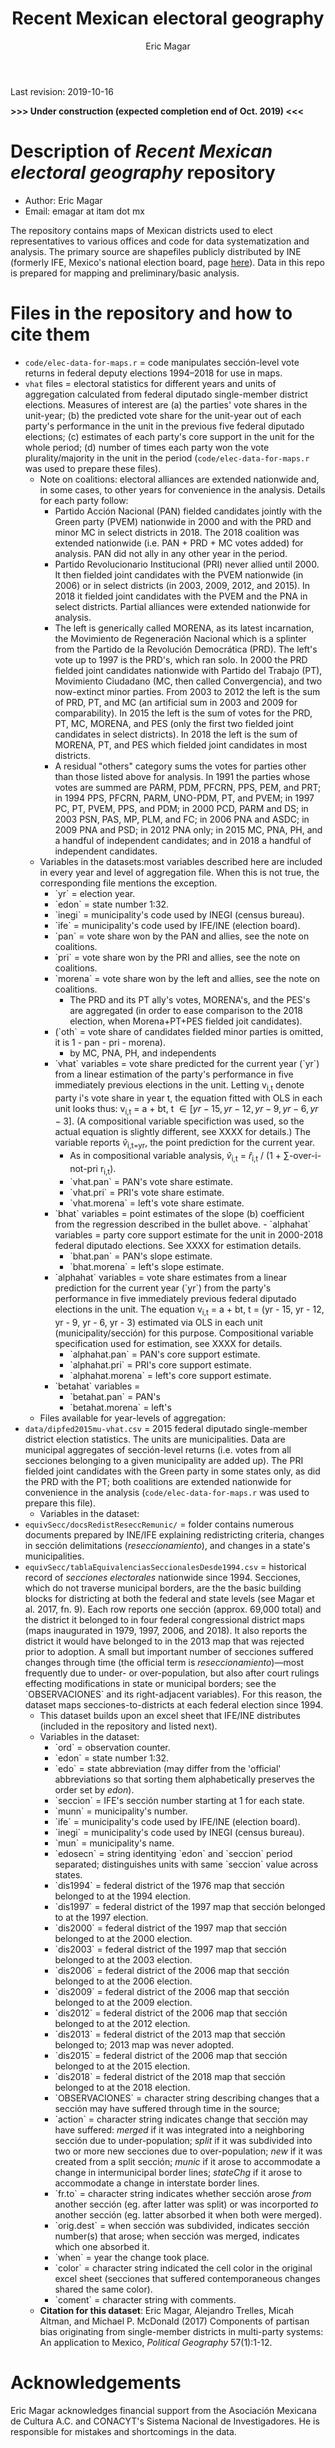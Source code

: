 #+TITLE: Recent Mexican electoral geography
#+AUTHOR: Eric Magar
Last revision: 2019-10-16

# Export to md: M-x org-md-export-to-markdown

*>>> Under construction (expected completion end of Oct. 2019) <<<*

* Description of /Recent Mexican electoral geography/ repository

- Author: Eric Magar
- Email: emagar at itam dot mx

The repository contains maps of Mexican districts used to elect representatives to various offices and code for data systematization and analysis. The primary source are shapefiles publicly distributed by INE (formerly IFE, Mexico's national election board, page [[https://cartografia.ife.org.mx/sige7/?cartografia][here]]). Data in this repo is prepared for mapping and preliminary/basic analysis.

* Files in the repository and how to cite them
- ~code/elec-data-for-maps.r~ = code manipulates sección-level vote returns in federal deputy elections 1994--2018 for use in maps.
- ~vhat~ files = electoral statistics for different years and units of aggregation calculated from federal diputado single-member district elections. Measures of interest are (a) the parties' vote shares in the unit-year; (b) the predicted vote share for the unit-year out of each party's performance in the unit in the previous five federal diputado elections; (c) estimates of each party's core support in the unit for the whole period; (d) number of times each party won the vote plurality/majority in the unit in the period (~code/elec-data-for-maps.r~ was used to prepare these files). 
  + Note on coalitions: electoral alliances are extended nationwide and, in some cases, to other years for convenience in the analysis. Details for each party follow:
    - Partido Acción Nacional (PAN) fielded candidates jointly with the Green party (PVEM) nationwide in 2000 and with the PRD and minor MC in select districts in 2018. The 2018 coalition was extended nationwide (i.e. PAN + PRD + MC votes added) for analysis. PAN did not ally in any other year in the period. 
    - Partido Revolucionario Institucional (PRI) never allied until 2000. It then fielded joint candidates with the PVEM nationwide (in 2006) or in select districts (in 2003, 2009, 2012, and 2015). In 2018 it fielded joint candidates with the PVEM and the PNA in select districts. Partial alliances were extended nationwide for analysis. 
    - The left is generically called MORENA, as its latest incarnation, the Movimiento de Regeneración Nacional which is a splinter from the Partido de la Revolución Democrática (PRD). The left's vote up to 1997 is the PRD's, which ran solo. In 2000 the PRD fielded joint candidates nationwide with Partido del Trabajo (PT), Movimiento Ciudadano (MC, then called Convergencia), and two now-extinct minor parties. From 2003 to 2012 the left is the sum of PRD, PT, and MC (an artificial sum in 2003 and 2009 for comparability). In 2015 the left is the sum of votes for the PRD, PT, MC, MORENA, and PES (only the first two fielded joint candidates in select districts). In 2018 the left is the sum of MORENA, PT, and PES which fielded joint candidates in most districts. 
    - A residual "others" category sums the votes for parties other than those listed above for analysis. In 1991 the parties whose votes are summed are PARM, PDM, PFCRN, PPS, PEM, and PRT; in 1994 PPS, PFCRN, PARM, UNO-PDM, PT, and PVEM; in 1997 PC, PT, PVEM, PPS, and PDM; in 2000 PCD, PARM and DS; in 2003 PSN, PAS, MP, PLM, and FC; in 2006 PNA and ASDC; in 2009 PNA and PSD; in 2012 PNA only; in 2015 MC, PNA, PH, and a handful of independent candidates; and in 2018 a handful of independent candidates.  
  + Variables in the datasets:<<codebookElec>> most variables described here are included in every year and level of aggregation file. When this is not true, the corresponding file mentions the exception. 
    * `yr` = election year.
    * `edon` = state number 1:32.
    * `inegi` = municipality's code used by INEGI (census bureau).
    * `ife` = municipality's code used by IFE/INE (election board).
    * `pan` = vote share won by the PAN and allies, see the note on coalitions. 
    * `pri` = vote share won by the PRI and allies, see the note on coalitions. 
    * `morena` = vote share won by the left and allies, see the note on coalitions. 
       - The PRD and its PT ally's votes, MORENA's, and the PES's are aggregated (in order to ease comparison to the 2018 election, when Morena+PT+PES fielded joit candidates).  
    * (`oth` = vote share of candidates fielded minor parties is omitted, it is 1 - pan - pri - morena). 
      - by MC, PNA, PH, and independents
    * `vhat` variables = vote share predicted for the current year (`yr`) from a linear estimation of the party's performance in five immediately previous elections in the unit. Letting v_{i,t} denote party i's vote share in year t, the equation fitted with OLS in each unit looks thus: v_{i,t} = a + bt, t \in [yr - 15, yr - 12, yr - 9, yr - 6, yr - 3]. (A compositional variable specifiction was used, so the actual equation is slightly different, see XXXX for details.) The variable reports \hat{v}_{i,t=yr}, the point prediction for the current year.
      - As in compositional variable analysis, \hat{v}_{i,t} = \hat{r}_{i,t} / (1 + \sum-over-i-not-pri r_{i,t}). 
      + `vhat.pan` = PAN's vote share estimate. 
      + `vhat.pri` = PRI's vote share estimate. 
      + `vhat.morena` = left's vote share estimate.
    * `bhat` variables = point estimates of the slope (b) coefficient from the regression described in the bullet above.     - `alphahat` variables = party core support estimate for the unit in 2000-2018 federal diputado elections. See XXXX for estimation details. 
      + `bhat.pan` = PAN's slope estimate. 
      + `bhat.morena` = left's slope estimate. 
    * `alphahat` variables = vote share estimates from a linear prediction for the current year (`yr`) from the party's performance in five immediately previous federal diputado elections in the unit. The equation v_{i,t} = a + bt, t = (yr - 15, yr - 12, yr - 9, yr - 6, yr - 3) estimated via OLS in each unit (municipality/sección) for this purpose. Compositional variable specification used for estimation, see XXXX for details.
      * `alphahat.pan` = PAN's core support estimate. 
      * `alphahat.pri` = PRI's core support estimate.
      * `alphahat.morena` = left's core support estimate.
    * `betahat` variables = 
      * `betahat.pan` = PAN's 
      * `betahat.morena` = left's 
  + Files available for year-levels of aggregation:

- ~data/dipfed2015mu-vhat.csv~ = 2015 federal diputado single-member district election statistics. The units are municipalities. Data are municipal aggregates of sección-level returns (i.e. votes from all secciones belonging to a given municipality are added up). The PRI fielded joint candidates with the Green party in some states only, as did the PRD with the PT; both coalitions are extended nationwide for convenience in the analysis (~code/elec-data-for-maps.r~ was used to prepare this file). 
  + Variables in the dataset:<<codebookElec>>
- ~equivSecc/docsRedistReseccRemunic/~ = folder contains numerous documents prepared by INE/IFE explaining redistricting criteria, changes in sección delimitations (/reseccionamiento/), and changes in a state's municipalities.
- ~equivSecc/tablaEquivalenciasSeccionalesDesde1994.csv~ = historical record of /secciones electorales/ nationwide since 1994. Secciones, which do not traverse municipal borders, are the the basic building blocks for districting at both the federal and state levels (see Magar et al. 2017, fn. 9). Each row reports one sección (approx. 69,000 total) and the district it belonged to in four federal congressional district maps (maps inaugurated in 1979, 1997, 2006, and 2018). It also reports the district it would have belonged to in the 2013 map that was rejected prior to adoption. A small but important number of secciones suffered changes through time (the official term is /reseccionamiento/)---most frequently due to under- or over-population, but also after court rulings effecting modifications in state or municipal borders; see the `OBSERVACIONES` and its right-adjacent variables). For this reason, the dataset maps secciones-to-districts at each federal election since 1994.  
  + This dataset builds upon an excel sheet that IFE/INE distributes (included in the repository and listed next).
  + Variables in the dataset:<<codebookEquiv>>
    - `ord` = observation counter.
    - `edon` = state number 1:32.
    - `edo` = state abbreviation (may differ from the 'official' abbreviations so that sorting them alphabetically preserves the order set by /edon/).
    - `seccion` = IFE's sección number starting at 1 for each state.
    - `munn` = municipality's number.
    - `ife` = municipality's code used by IFE/INE (election board).
    - `inegi` = municipality's code used by INEGI (census bureau).
    - `mun` = municipality's name.
    - `edosecn` = string identitying `edon` and `seccion` period separated; distinguishes units with same `seccion` value across states.
    - `dis1994` = federal district of the 1976 map that sección belonged to at the 1994 election.
    - `dis1997` = federal district of the 1997 map that sección belonged to at the 1997 election.
    - `dis2000` = federal district of the 1997 map that sección belonged to at the 2000 election.
    - `dis2003` = federal district of the 1997 map that sección belonged to at the 2003 election.
    - `dis2006` = federal district of the 2006 map that sección belonged to at the 2006 election.
    - `dis2009` = federal district of the 2006 map that sección belonged to at the 2009 election.
    - `dis2012` = federal district of the 2006 map that sección belonged to at the 2012 election.
    - `dis2013` = federal district of the 2013 map that sección belonged to; 2013 map was never adopted.
    - `dis2015` = federal district of the 2006 map that sección belonged to at the 2015 election.
    - `dis2018` = federal district of the 2018 map that sección belonged to at the 2018 election.
    - `OBSERVACIONES` = character string describing changes that a sección may have suffered through time in the source;
    - `action` = character string indicates change that sección may have suffered: /merged/ if it was integrated into a neighboring sección due to under-population; /split/ if it was subdivided into two or more new secciones due to over-population; /new/ if it was created from a split sección; /munic/ if it arose to accommodate a change in intermunicipal border lines; /stateChg/ if it arose to accommodate a change in interstate border lines.
    - `fr.to` = character string indicates whether sección arose /from/ another sección (eg. after latter was split) or was incorported /to/ another sección (eg. latter absorbed it when both were merged).
    - `orig.dest` = when sección was subdivided, indicates sección number(s) that arose; when sección was merged, indicates which one absorbed it.
    - `when` = year the change took place.
    - `color` = character string indicated the cell color in the original excel sheet (secciones that suffered contemporaneous changes shared the same color).
    - `coment` = character string with comments.
  + *Citation for this dataset*: Eric Magar, Alejandro Trelles, Micah Altman, and Michael P. McDonald (2017) Components of partisan bias originating from single-member districts in multi-party systems: An application to Mexico, /Political Geography/ 57(1):1-12. 
* Acknowledgements
Eric Magar acknowledges financial support from the Asociación Mexicana de Cultura A.C. and CONACYT's Sistema Nacional de Investigadores. He is responsible for mistakes and shortcomings in the data. 

* below are elements to copy/emulate in this readme file ---

Maps of federal and state legislative districts, and code voting data for recent Mexican elections for certain offices at different levels of aggregation. Data has been compiled from many sources. More recent years tend to be coded from official vote returns. Earlier elections tend to be from secondary sources (see Souces section). Data inludes district-level federal deputy vote returns since 1979 and district-level presidential vote returns since 2006; and municipality-level municipal president vote returns (except in the state of Nayarit, votes cast for municipal president also elect a municipal council in a fused ballot). 

/Important note:/ older incarnations of this this repository contain LFS (Large File System) parts. Make sure to install [[https://git-lfs.github.com/][LFS]] in your machine before cloning previous commits of the repository.

* Files in the repository and how to cite them

You are free to download and modify the data (see the LICENSE document for details) provided you give proper credit to this source. Unless otherwise noted next to the file descriptor, the cite is Eric Magar (2018) Recent Mexican election vote returns repository, [[https://github.com/emagar/elecReturns]].

In general, file names identify the office elected (i.e., *df*, *se*, *pr*, *dl*, *go*, *ay* for /diputados federales/, /senadores/, /presidente/, /diputados locales/, /gobernador/, and /ayuntamiento/, respectively), followed by the unit of observation (i.e., *ed*, *df*, *dl*, *mu*, *de*, *se*, *ca* for /estado/, /distrito federal/, /distrito local/, /municipio/, /demarcación/, /sección/, and /casilla/ respectively), and the years included. Other than in Nayarit since 2008 (and, pending a court case, Mexico City since 2018), /ayuntamientos/ are elected in fused ballots for a /presidente municipal/ and a fraction of the municipal council (/regidores/ and /síndicos/). Nayarit elects these members of the municipal council in single-member plurality districts called /demarcaciones/.

- ~data/aymu1977-present.csv~ = updated to 2018, can be processed with code/ay.r in order to systematize coalitions (ie., aggregate votes when member parties' returns are reported separately and remove redundant columns).
- ~data/aymu1997-present.coalAgg.csv~ = pre-processed version of the above (starting in 1997) so that coalition votes appear properly aggregated.
- ~data/aymu1989-present.incumbents.csv~ = names of municipal election winning candidates since 1989 (work in progress).
- ~data/ayde2008-presentNayRegid.csv~ = Nayarit's municipal demarcaciones vote returns since 2008.
- ~code/ay.r~ = script to manipulate /ayuntamiento/ returns.
- ~code/ayClean.r~ = script used to clean /ayuntamiento/ returns, should be unnecessary unless new data are added because output has been saved into csv file.
- ~data/dfdf1979-on.csv~
  + *Citation for this dataset*: Eric Magar, Alejandro Trelles, Micah Altman, and Michael P. McDonald (2017) Components of partisan bias originating from single-member districts in multi-party systems: An application to Mexico, /Political Geography/ 57(1):1-12. 
- ~data/dfdf1979-on.coalAgg.csv~ = pre-processed version of the above so that coalition votes appear properly aggregated.
  + *Citation for this dataset*: Eric Magar, Alejandro Trelles, Micah Altman, and Michael P. McDonald (2017) Components of partisan bias originating from single-member districts in multi-party systems: An application to Mexico, /Political Geography/ 57(1):1-12. 
- ~data/dfdf2012-onCandidates.csv~ = names of all federal deputy candidates in districts and party lists since 2012. 
- ~data/seedcandidates2018.csv~ = names of all senatorial candidates in states and party lists in 2018. 
- ~data/goed1961-on.csv~ = updated to 2010
  + *Citation for this dataset*: Eric Magar (2012) Gubernatorial Coattails in Mexican Congressional Elections, /The Journal of Politics/ 74(2):383-399.
- ~data/prdf2006-on.csv~
  + *Citation for this dataset*: Eric Magar (2012) Gubernatorial Coattails in Mexican Congressional Elections, /The Journal of Politics/ 74(2):383-399.
- +~datosBrutos/~ = large directory containing primary sources+ (dropped from repo due to large size... [[mailto:emagar@itam.mx][mail me]] if you need this).

* Codebook

Most variables are included in every file, some appear in selected files only.  

- /edon/ = state number 1:32.
- /edo/ = 
- /disn/ = district number.
- /emm/ = municipal indentifying code (/edo/-electionCycle./munn/). 
- /mun/ = municipality.
- /munn/, /inegi/, /ife/ = municipal identifier, reporting the number and the codes used by INEGI and IFE, respectively.
- /yr/, /mo/, /dy/ = year, month, day of the election. 
- /cab/ = cabecera, district's administrative center.
- /circ/ = PR district (circunscripcion electoral, 2nd tier).
- /v01/, /v02/, ... = raw vote for candidate 1, 2, etc.
- /l01/, /l02/, ... = label of candidate 1's, 2's, ... party or coalition.
- /c01/, /c02/, ... = candidate 1's, 2's, ... name.
- /s01/, /s02/, ... = suplente (substitute) for candidate 1, 2, etc.
- /efec/ = effective votes, equal the total raw votes minus votes for write-in candidates and invalid ballots. 
- /nr/ = votes for write-in candidates.
- /nul/ = invalid ballots.
- /tot/ = total raw votes.
- /lisnom/ = eligible voters (/lista nominal/).
- /nota/ = notes.
- /fuente/ = source.
- /ncand/ = number of candidates running.
- /dcoal/ = dummy equal 1 if at least one major party candidate ran on a multi-party pre-electoral coalition, 0 otherwise.
- /coalpan/, /coalpri/, /coalprd/ = members of major-party coalitions ('no' indidates no coalition).
- /imputacion/, /distpan/, /distpri/, /distprd/ = when some parties coelesced in such way that only their pooled vote was reported, an attempt is made to infer how many votes each coalition member contributed to team. Variable /imputacion/ lists what earlier election was used for this purpose ('no' if none carried); /dist/ variables report the share of the coalition total attributable to PAN, PRI, and PRD, respectively. See [[https://github.com/emagar/replicationMaterial/blob/master/gubCoat/onlineAppendix.pdf][this]] for details.
- /seyr/, /semo/ = year of the previous/concurrent senatorial election.
- /sepan/, /sepri/, /seprd/ = votes won by major parties in previous/concurrent senatorial election.
- /seefec/ = effective votes in previous/concurrent senatorial election.
- /fake/ = indicates fake data for hegemonic era elections, made up of best guesses about what happened in the state's race for the purpose of computing vote lags. Will normally be dropped from analysis.
- /win/ = winner's party or coalition.
- /incumbent/ = winning candidate's name. 
- /race.after/ = incumbent's status in the subsequent race. See [[status-rules][this]] for categories and coding procedure ([[status-rules-esp][aquí]] la versión en español del procedimiento codificador). 

* Coding procedure for the incumbent's status<<status-rules>>
In file ~data/aymu1985-present.incumbents.csv~, variable /race.after/ equals one of the following categories: 
1. 'Beaten' if the incumbent re-ran and lost; 
2. 'Reelected' if the incumbent re-ran and won; 
3. 'Renom-killed' if the incumbent re-ran and was killed in the campaign; 
4. 'Hi-office' if the incumbent ran for higher office; 
5. 'Out' if the incumbent withdrew or was not renominated; 
6. 'Term-limited' if the incumbent was ineligible for reelection due to a term limit; 
7. A year indicates that it is too early to know the incumbent's status (and the year of the next race).
In categories other than the first two above, a suffix may be present. 
- Suffix '-p-lost' indicates that the party lost the subsequent race (or, in case of incumbents elected by a multi-party coalition, that none of them won or was part of the winning coalition). 
- Suffix '-p-won' indicates that the party won the subsequent race (or, in case of incumbents elected by a multi-party coalition, that one of them won or at least one of them was in the winning coalition).

* Procedimiento para codificar el estatus del ocupante<<status-rules-esp>>
En el archivo ~data/aymu1985-present.incumbents.csv~, la variable /race.after/ indica el estatus del ocupante en la elección subsecuente. El estatus puede ser una de las categorías siguientes: 
1. 'Beaten' si el ocupante volvió a contender y perdió; 
2. 'Reelected' si el ocupante volvió a contender y ganó; 
3. 'Renom-killed' si el ocupante volvió a contender y fue asesinado en la campaña; 
4. 'Hi-office' si el ocupante contendió por otro cargo de elección (p.ej. gobernador o senador);
5. 'Out' si el ocupante se retiró o no fue repostulado por el partido; 
6. 'Term-limited' si el ocupante estaba constitucionalmente impedido para aspirar a reelegirse; 
7. Un año indica que aún es temprano para conocer el estatus (y el año de la próxima elección).
En las categorías 3 en adelante, un sufijo puede estar presente. 
- El sufijo '-p-lost' indica que el partido perdió la elección subsecuente (o, para ocupantes electos por una coalición multi-partidista, que ninguno de esos partidos ganó o fue parte de la coalición ganadora). 
- El sufijo '-p-won' indica que el partido ganó la elección subsecuente (o, para ocupantes electos por una coalición multi-partidista, que uno de esos partidos ganó o que por lo menos uno fue parte de la coalición ganadora).

* Sources

Work in progress...

- /Fuente/ = iee indicates data obtined from the primary source, the state's election board's web site. 
- /Fuente/ = tesis Melissa
- /Fuente/ = Mexico Electoral Banamex
- /Fuente/ = prep
- /Fuente/ = Toledo Patiño paper
- /Fuente/ = UAM Iztapalapa
- /Fuente/ = voz y voto
